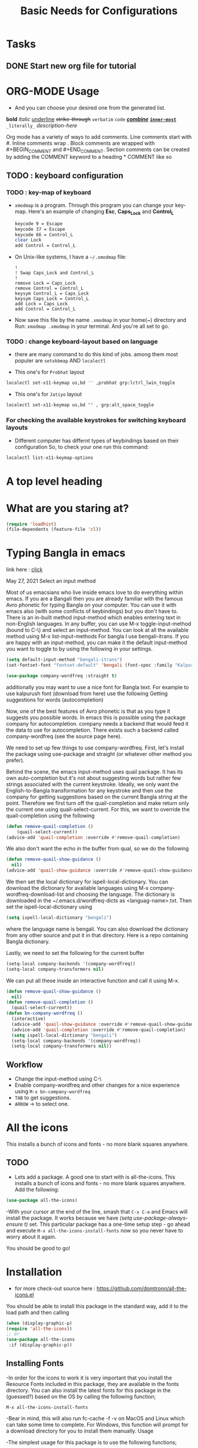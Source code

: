 #+TITLE: Basic Needs for Configurations

* Tasks
** DONE Start new org file for tutorial
CLOSED: [2022-09-27 Tue 2:16pm]
* ORG-MODE Usage
- And you can choose your desired one from the generated list.

#+begin_example org
*bold* /italic/ _underline_ +strike-through+ =verbatim= ~code~ _/*combine*/_ *_~inner-most~_* =_literally_= [[link-here][description-here]]
#+end_example

# Comments
Org mode has a variety of ways to add comments.
    Line comments start with #.
    Inline comments wrap @@comment:like so@@.
    Block comments are wrapped with #+BEGIN_COMMENT and #+END_COMMENT.
    Section comments can be created by adding the COMMENT keyword to a heading * COMMENT like so

** TODO : keyboard configuration
*** TODO : key-map of keyboard
- ~xmodmap~ is a program. Through this program you can change your key-map.
  Here's an example of changing *Esc*, *Caps_Lock* and *Control_L*

      #+begin_src sh
        keycode 9 = Escape
        keycode 37 = Escape
        keycode 66 = Control_L
        clear Lock
        add Control = Control_L
      #+end_src

- On Unix-like systems, I have a ~~/.xmodmap~ file:

  #+begin_example
!
! Swap Caps_Lock and Control_L
!
remove Lock = Caps_Lock
remove Control = Control_L
keysym Control_L = Caps_Lock
keysym Caps_Lock = Control_L
add Lock = Caps_Lock
add Control = Control_L
  #+end_example

- Now save this file by the name ~.xmodmap~ in your home(~) directory and Run: =xmodmap .xmodmap= in your terminal. And you're all set to go.

*** TODO : change keyboard-layout based on language
- there are many command to do this kind of jobs.
  among them most populer are =setxkbmap= AND =localectl=

- This one's for ~Probhat~ layout
#+BEGIN_SRC sh
localectl set-x11-keymap us,bd '' ,probhat grp:lctrl_lwin_toggle
#+END_SRC

- This one's for ~Jatiyo~ layout
#+BEGIN_SRC sh
localectl set-x11-keymap us,bd "" , grp:alt_space_toggle
#+END_SRC
*** For checking the available keystrokes for switching keyboard layouts
- Different computer has differnt types of keybindings based on their configuration
  So, to check your one run this command:
#+BEGIN_SRC sh
localectl list-x11-keymap-options
#+END_SRC

* A top level heading
** COMMENT This section and subsections are commented out
*** This heading inherits the =COMMENT= keyword
This text is commented out

* What are you staring at?

#+BEGIN_SRC emacs-lisp
(require 'loadhist)
(file-dependents (feature-file 'cl))
#+END_SRC

#+RESULTS:
| /home/raxit/.emacs.d/elpa/emmet-mode-20210820.1124/emmet-mode.elc |

* Typing Bangla in emacs

link here : [[https://md-arif-shaikh.github.io/2021/05/27/typing-bangla-in-emacs.html][click]]

May 27, 2021
Select an input method

Most of us emacsians who live inside emacs love to do everything within
emacs. If you are a Bangali then you are already familiar with the famous Avro
phonetic for typing Bangla on your computer. You can use it with emacs also
(with some conflicts of keybindings) but you don't have to. There is an in-built
method input-method which enables entering text in non-English languages. In any
buffer, you can use M-x toggle-input-method (bound to C-\) and select an
input-method. You can look at all the available method using M-x
list-input-methods For bangla I use bengali-itrans. If you are happy with an
input-method, you can make it the default input-method you want to toggle to by
using the following in your settings.

#+BEGIN_SRC emacs-lisp
(setq default-input-method "bengali-itrans")
(set-fontset-font "fontset-default" 'bengali (font-spec :family "Kalpurush" :size 18))

(use-package company-wordfreq :straight t)
#+END_SRC

additionally you may want to use a nice font for Bangla text. For example to use
kalpurush font (download from here) use the following Getting suggestions for
words (autocompletion)

Now, one of the best features of Avro phonetic is that as you type it suggests
you possible words. In emacs this is possible using the package company for
autocompletion. company needs a backend that would feed it the data to use for
autocompletion. There exists such a backend called company-wordfreq (see the
source page here).

We need to set up few things to use company-wordfreq. First, let's install the
package using use-package and straight (or whatever other method you prefer).

Behind the scene, the emacs input-method uses quail package. It has its own
auto-completion but it's not about suggesting words but rather few strings
associated with the current keystroke. Ideally, we only want the
English-to-Bangla transformation for any keystroke and then use the company for
getting suggestions based on the current Bangla string at the point. Therefore
we first turn off the quail-completion and make return only the current one
using quail-select-current. For this, we want to override the quail-completion
using the following

#+BEGIN_SRC emacs-lisp
(defun remove-quail-completion ()
    (quail-select-current))
(advice-add 'quail-completion :override #'remove-quail-completion)
#+END_SRC

We also don't want the echo in the buffer from qual, so we do the following

#+BEGIN_SRC emacs-lisp
(defun remove-quail-show-guidance ()
  nil)
(advice-add 'quail-show-guidance :override #'remove-quail-show-guidance)
#+END_SRC

We then set the local dictionary for ispell-local-dictionary. You can download the dictionary for available languages using M-x company-wordfreq-download-list and choosing the language. The dictionary is downloaded in the ~/.emacs.d/wordfreq-dicts as <languag-name>.txt. Then set the ispell-local-dictionary using

#+BEGIN_SRC emacs-lisp
(setq ispell-local-dictionary "bengali")
#+END_SRC

where the language name is bengali. You can also download the dictionary from any other source and put it in that directory. Here is a repo containing Bangla dictionary.

Lastly, we need to set the following for the current buffer

#+BEGIN_SRC emacs-lisp
(setq-local company-backends '(company-wordfreq))
(setq-local company-transformers nil)
#+END_SRC

We can put all these inside an interactive function and call it using M-x.

#+BEGIN_SRC emacs-lisp
(defun remove-quail-show-guidance ()
  nil)
(defun remove-quail-completion ()
  (quail-select-current))
(defun bn-company-wordfreq ()
  (interactive)
  (advice-add 'quail-show-guidance :override #'remove-quail-show-guidance)
  (advice-add 'quail-completion :override #'remove-quail-completion)
  (setq ispell-local-dictionary "bengali")
  (setq-local company-backends '(company-wordfreq))
  (setq-local company-transformers nil))
#+end_src

** Workflow
- Change the input-method using C-\
- Enable company-wordfreq and other changes for a nice experience using =M-x bn-company-wordfreq=
- =TAB= to get suggestions.
- =ARROW= -> to select one.

* All the icons
This installs a bunch of icons and fonts - no more blank squares anywhere.
** TODO
- Lets add a package. A good one to start with is all-the-icons. This installs a bunch of icons and fonts - no more blank squares anywhere.  Add the following:

#+BEGIN_SRC emacs-lisp
  (use-package all-the-icons)
#+end_src

-With your cursor at the end of the line, smash that =C-x C-e= and Emacs will
install the package. It works because we have /(setq use-package-always-ensure t)/
set. This particular package has a one-time setup step - go ahead and execute
=M-x all-the-icons-install-fonts= now so you never have to worry about it again.

You should be good to go!

* Installation
- for more check-out source here : https://github.com/domtronn/all-the-icons.el
You should be able to install this package in the standard way, add it to the
load path and then calling

#+BEGIN_SRC emacs-lisp
(when (display-graphic-p)
(require 'all-the-icons))
;; or
(use-package all-the-icons
 :if (display-graphic-p))
#+END_SRC

** Installing Fonts
-In order for the icons to work it is very important that you install the
Resource Fonts included in this package, they are available in the fonts
directory. You can also install the latest fonts for this package in the
(guessed?) based on the OS by calling the following function;

=M-x all-the-icons-install-fonts=

-Bear in mind, this will also run fc-cache -f -v on MacOS and Linux which can
take some time to complete. For Windows, this function will prompt for a
download directory for you to install them manually.  Usage

-The simplest usage for this package is to use the following functions;
- The value of time
  - hello
    +next item
    1. The following
    2. And another

#+BEGIN_SRC emacs-lisp
    all-the-icons-icon-for-buffer
    all-the-icons-icon-for-dir
    all-the-icons-icon-for-file
    all-the-icons-icon-for-mode
    all-the-icons-icon-for-url
#+END_SRC

-Which can be used to get a formatted icon which you can insert into buffers,
e.g.
#+begin_src emacs-lisp
(insert (all-the-icons-icon-for-file "foo.js"))
    ;; Inserts a javascript icon
    ;; #("js-icon" 0 1 (display (raise -0.24) face (:family "alltheicon" :height 1.08 :foreground "#FFD446")))
#+end_src

